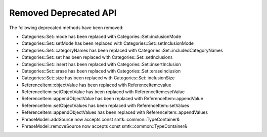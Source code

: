 Removed Deprecated API
====
The following deprecated methods have been removed:

* Categories::Set::mode has been replaced with Categories::Set::inclusionMode
* Categories::Set::setMode has been replaced with Categories::Set::setInclusionMode
* Categories::Set::categoryNames has been replaced with Categories::Set::includedCategoryNames
* Categories::Set::set has been replaced with Categories::Set::setInclusions
* Categories::Set::insert has been replaced with Categories::Set::insertInclusion
* Categories::Set::erase has been replaced with Categories::Set::eraseInclusion
* Categories::Set::size has been replaced with Categories::Set::inclusionSize
* ReferenceItem::objectValue has been replaced with ReferenceItem::value
* ReferenceItem::setObjectValue has been replaced with ReferenceItem::setValue
* ReferenceItem::appendObjectValue has been replaced with ReferenceItem::appendValue
* ReferenceItem::setObjectValues has been replaced with ReferenceItem::setValues
* ReferenceItem::appendObjectValues has been replaced with ReferenceItem::appendValues
* PhraseModel::addSource now accepts const smtk::common::TypeContainer&
* PhraseModel::removeSource now accepts const smtk::common::TypeContainer&
